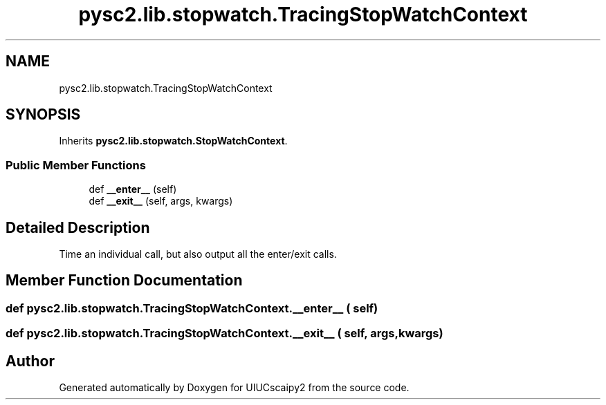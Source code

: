 .TH "pysc2.lib.stopwatch.TracingStopWatchContext" 3 "Fri Sep 28 2018" "UIUCscaipy2" \" -*- nroff -*-
.ad l
.nh
.SH NAME
pysc2.lib.stopwatch.TracingStopWatchContext
.SH SYNOPSIS
.br
.PP
.PP
Inherits \fBpysc2\&.lib\&.stopwatch\&.StopWatchContext\fP\&.
.SS "Public Member Functions"

.in +1c
.ti -1c
.RI "def \fB__enter__\fP (self)"
.br
.ti -1c
.RI "def \fB__exit__\fP (self, args, kwargs)"
.br
.in -1c
.SH "Detailed Description"
.PP 

.PP
.nf
Time an individual call, but also output all the enter/exit calls.
.fi
.PP
 
.SH "Member Function Documentation"
.PP 
.SS "def pysc2\&.lib\&.stopwatch\&.TracingStopWatchContext\&.__enter__ ( self)"

.SS "def pysc2\&.lib\&.stopwatch\&.TracingStopWatchContext\&.__exit__ ( self,  args,  kwargs)"


.SH "Author"
.PP 
Generated automatically by Doxygen for UIUCscaipy2 from the source code\&.
